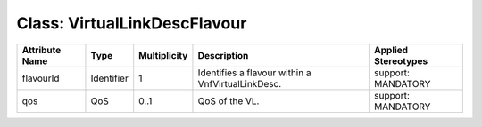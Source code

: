.. Copyright 2018 (China Mobile)
.. This file is licensed under the CREATIVE COMMONS ATTRIBUTION 4.0 INTERNATIONAL LICENSE
.. Full license text at https://creativecommons.org/licenses/by/4.0/legalcode

Class: VirtualLinkDescFlavour
=============================

+-------------------+-------------+------------------+---------------------+--------------------------+
| **Attribute Name**| **Type**    | **Multiplicity** | **Description**     | **Applied Stereotypes**  |
+===================+=============+==================+=====================+==========================+
| flavourId         | Identifier  | 1                | Identifies          | support:                 |
|                   |             |                  | a flavour           | MANDATORY                |
|                   |             |                  | within a            |                          |
|                   |             |                  | VnfVirtualLinkDesc. |                          |
+-------------------+-------------+------------------+---------------------+--------------------------+
| qos               | QoS         | 0..1             | QoS of the          | support:                 |
|                   |             |                  | VL.                 | MANDATORY                |
+-------------------+-------------+------------------+---------------------+--------------------------+
